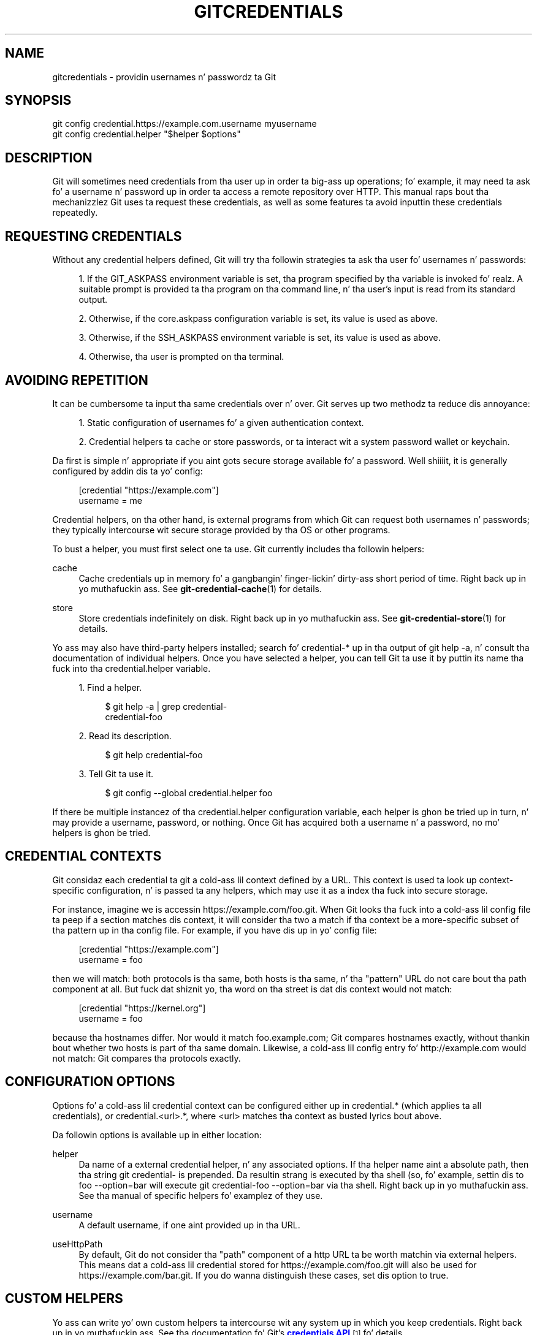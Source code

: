 '\" t
.\"     Title: gitcredentials
.\"    Author: [FIXME: author] [see http://docbook.sf.net/el/author]
.\" Generator: DocBook XSL Stylesheets v1.78.1 <http://docbook.sf.net/>
.\"      Date: 10/25/2014
.\"    Manual: Git Manual
.\"    Source: Git 1.9.3
.\"  Language: Gangsta
.\"
.TH "GITCREDENTIALS" "7" "10/25/2014" "Git 1\&.9\&.3" "Git Manual"
.\" -----------------------------------------------------------------
.\" * Define some portabilitizzle stuff
.\" -----------------------------------------------------------------
.\" ~~~~~~~~~~~~~~~~~~~~~~~~~~~~~~~~~~~~~~~~~~~~~~~~~~~~~~~~~~~~~~~~~
.\" http://bugs.debian.org/507673
.\" http://lists.gnu.org/archive/html/groff/2009-02/msg00013.html
.\" ~~~~~~~~~~~~~~~~~~~~~~~~~~~~~~~~~~~~~~~~~~~~~~~~~~~~~~~~~~~~~~~~~
.ie \n(.g .ds Aq \(aq
.el       .ds Aq '
.\" -----------------------------------------------------------------
.\" * set default formatting
.\" -----------------------------------------------------------------
.\" disable hyphenation
.nh
.\" disable justification (adjust text ta left margin only)
.ad l
.\" -----------------------------------------------------------------
.\" * MAIN CONTENT STARTS HERE *
.\" -----------------------------------------------------------------
.SH "NAME"
gitcredentials \- providin usernames n' passwordz ta Git
.SH "SYNOPSIS"
.sp
.nf
git config credential\&.https://example\&.com\&.username myusername
git config credential\&.helper "$helper $options"
.fi
.sp
.SH "DESCRIPTION"
.sp
Git will sometimes need credentials from tha user up in order ta big-ass up operations; fo' example, it may need ta ask fo' a username n' password up in order ta access a remote repository over HTTP\&. This manual raps bout tha mechanizzlez Git uses ta request these credentials, as well as some features ta avoid inputtin these credentials repeatedly\&.
.SH "REQUESTING CREDENTIALS"
.sp
Without any credential helpers defined, Git will try tha followin strategies ta ask tha user fo' usernames n' passwords:
.sp
.RS 4
.ie n \{\
\h'-04' 1.\h'+01'\c
.\}
.el \{\
.sp -1
.IP "  1." 4.2
.\}
If the
GIT_ASKPASS
environment variable is set, tha program specified by tha variable is invoked\& fo' realz. A suitable prompt is provided ta tha program on tha command line, n' tha user\(cqs input is read from its standard output\&.
.RE
.sp
.RS 4
.ie n \{\
\h'-04' 2.\h'+01'\c
.\}
.el \{\
.sp -1
.IP "  2." 4.2
.\}
Otherwise, if the
core\&.askpass
configuration variable is set, its value is used as above\&.
.RE
.sp
.RS 4
.ie n \{\
\h'-04' 3.\h'+01'\c
.\}
.el \{\
.sp -1
.IP "  3." 4.2
.\}
Otherwise, if the
SSH_ASKPASS
environment variable is set, its value is used as above\&.
.RE
.sp
.RS 4
.ie n \{\
\h'-04' 4.\h'+01'\c
.\}
.el \{\
.sp -1
.IP "  4." 4.2
.\}
Otherwise, tha user is prompted on tha terminal\&.
.RE
.SH "AVOIDING REPETITION"
.sp
It can be cumbersome ta input tha same credentials over n' over\&. Git serves up two methodz ta reduce dis annoyance:
.sp
.RS 4
.ie n \{\
\h'-04' 1.\h'+01'\c
.\}
.el \{\
.sp -1
.IP "  1." 4.2
.\}
Static configuration of usernames fo' a given authentication context\&.
.RE
.sp
.RS 4
.ie n \{\
\h'-04' 2.\h'+01'\c
.\}
.el \{\
.sp -1
.IP "  2." 4.2
.\}
Credential helpers ta cache or store passwords, or ta interact wit a system password wallet or keychain\&.
.RE
.sp
Da first is simple n' appropriate if you aint gots secure storage available fo' a password\&. Well shiiiit, it is generally configured by addin dis ta yo' config:
.sp
.if n \{\
.RS 4
.\}
.nf
[credential "https://example\&.com"]
        username = me
.fi
.if n \{\
.RE
.\}
.sp
.sp
Credential helpers, on tha other hand, is external programs from which Git can request both usernames n' passwords; they typically intercourse wit secure storage provided by tha OS or other programs\&.
.sp
To bust a helper, you must first select one ta use\&. Git currently includes tha followin helpers:
.PP
cache
.RS 4
Cache credentials up in memory fo' a gangbangin' finger-lickin' dirty-ass short period of time\&. Right back up in yo muthafuckin ass. See
\fBgit-credential-cache\fR(1)
for details\&.
.RE
.PP
store
.RS 4
Store credentials indefinitely on disk\&. Right back up in yo muthafuckin ass. See
\fBgit-credential-store\fR(1)
for details\&.
.RE
.sp
Yo ass may also have third\-party helpers installed; search fo' credential\-* up in tha output of git help \-a, n' consult tha documentation of individual helpers\&. Once you have selected a helper, you can tell Git ta use it by puttin its name tha fuck into tha credential\&.helper variable\&.
.sp
.RS 4
.ie n \{\
\h'-04' 1.\h'+01'\c
.\}
.el \{\
.sp -1
.IP "  1." 4.2
.\}
Find a helper\&.
.sp
.if n \{\
.RS 4
.\}
.nf
$ git help \-a | grep credential\-
credential\-foo
.fi
.if n \{\
.RE
.\}
.sp
.RE
.sp
.RS 4
.ie n \{\
\h'-04' 2.\h'+01'\c
.\}
.el \{\
.sp -1
.IP "  2." 4.2
.\}
Read its description\&.
.sp
.if n \{\
.RS 4
.\}
.nf
$ git help credential\-foo
.fi
.if n \{\
.RE
.\}
.sp
.RE
.sp
.RS 4
.ie n \{\
\h'-04' 3.\h'+01'\c
.\}
.el \{\
.sp -1
.IP "  3." 4.2
.\}
Tell Git ta use it\&.
.sp
.if n \{\
.RS 4
.\}
.nf
$ git config \-\-global credential\&.helper foo
.fi
.if n \{\
.RE
.\}
.sp
.RE
.sp
If there be multiple instancez of tha credential\&.helper configuration variable, each helper is ghon be tried up in turn, n' may provide a username, password, or nothing\&. Once Git has acquired both a username n' a password, no mo' helpers is ghon be tried\&.
.SH "CREDENTIAL CONTEXTS"
.sp
Git considaz each credential ta git a cold-ass lil context defined by a URL\&. This context is used ta look up context\-specific configuration, n' is passed ta any helpers, which may use it as a index tha fuck into secure storage\&.
.sp
For instance, imagine we is accessin https://example\&.com/foo\&.git\&. When Git looks tha fuck into a cold-ass lil config file ta peep if a section matches dis context, it will consider tha two a match if tha context be a more\-specific subset of tha pattern up in tha config file\&. For example, if you have dis up in yo' config file:
.sp
.if n \{\
.RS 4
.\}
.nf
[credential "https://example\&.com"]
        username = foo
.fi
.if n \{\
.RE
.\}
.sp
.sp
then we will match: both protocols is tha same, both hosts is tha same, n' tha "pattern" URL do not care bout tha path component at all\&. But fuck dat shiznit yo, tha word on tha street is dat dis context would not match:
.sp
.if n \{\
.RS 4
.\}
.nf
[credential "https://kernel\&.org"]
        username = foo
.fi
.if n \{\
.RE
.\}
.sp
.sp
because tha hostnames differ\&. Nor would it match foo\&.example\&.com; Git compares hostnames exactly, without thankin bout whether two hosts is part of tha same domain\&. Likewise, a cold-ass lil config entry fo' http://example\&.com would not match: Git compares tha protocols exactly\&.
.SH "CONFIGURATION OPTIONS"
.sp
Options fo' a cold-ass lil credential context can be configured either up in credential\&.* (which applies ta all credentials), or credential\&.<url>\&.*, where <url> matches tha context as busted lyrics bout above\&.
.sp
Da followin options is available up in either location:
.PP
helper
.RS 4
Da name of a external credential helper, n' any associated options\&. If tha helper name aint a absolute path, then tha string
git credential\-
is prepended\&. Da resultin strang is executed by tha shell (so, fo' example, settin dis to
foo \-\-option=bar
will execute
git credential\-foo \-\-option=bar
via tha shell\&. Right back up in yo muthafuckin ass. See tha manual of specific helpers fo' examplez of they use\&.
.RE
.PP
username
.RS 4
A default username, if one aint provided up in tha URL\&.
.RE
.PP
useHttpPath
.RS 4
By default, Git do not consider tha "path" component of a http URL ta be worth matchin via external helpers\&. This means dat a cold-ass lil credential stored for
https://example\&.com/foo\&.git
will also be used for
https://example\&.com/bar\&.git\&. If you do wanna distinguish these cases, set dis option to
true\&.
.RE
.SH "CUSTOM HELPERS"
.sp
Yo ass can write yo' own custom helpers ta intercourse wit any system up in which you keep credentials\&. Right back up in yo muthafuckin ass. See tha documentation fo' Git\(cqs \m[blue]\fBcredentials API\fR\m[]\&\s-2\u[1]\d\s+2 fo' details\&.
.SH "GIT"
.sp
Part of tha \fBgit\fR(1) suite
.SH "NOTES"
.IP " 1." 4
credentials API
.RS 4
\%file:///usr/share/doc/git/technical/api-credentials.html
.RE
